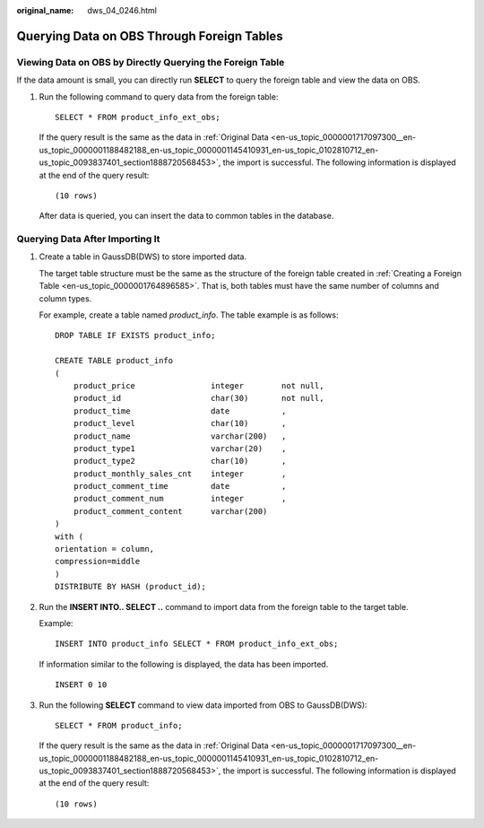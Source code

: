 :original_name: dws_04_0246.html

.. _dws_04_0246:

Querying Data on OBS Through Foreign Tables
===========================================

Viewing Data on OBS by Directly Querying the Foreign Table
----------------------------------------------------------

If the data amount is small, you can directly run **SELECT** to query the foreign table and view the data on OBS.

#. Run the following command to query data from the foreign table:

   ::

      SELECT * FROM product_info_ext_obs;

   If the query result is the same as the data in :ref:`Original Data <en-us_topic_0000001717097300__en-us_topic_0000001188482188_en-us_topic_0000001145410931_en-us_topic_0102810712_en-us_topic_0093837401_section1888720568453>`, the import is successful. The following information is displayed at the end of the query result:

   ::

      (10 rows)

   After data is queried, you can insert the data to common tables in the database.

.. _en-us_topic_0000001717256728__en-us_topic_0000001188642102_en-us_topic_0000001099130958_en-us_topic_0102810710_section152121815193012:

Querying Data After Importing It
--------------------------------

#. Create a table in GaussDB(DWS) to store imported data.

   The target table structure must be the same as the structure of the foreign table created in :ref:`Creating a Foreign Table <en-us_topic_0000001764896585>`. That is, both tables must have the same number of columns and column types.

   For example, create a table named *product_info*. The table example is as follows:

   ::

      DROP TABLE IF EXISTS product_info;

      CREATE TABLE product_info
      (
          product_price                integer        not null,
          product_id                   char(30)       not null,
          product_time                 date           ,
          product_level                char(10)       ,
          product_name                 varchar(200)   ,
          product_type1                varchar(20)    ,
          product_type2                char(10)       ,
          product_monthly_sales_cnt    integer        ,
          product_comment_time         date           ,
          product_comment_num          integer        ,
          product_comment_content      varchar(200)
      )
      with (
      orientation = column,
      compression=middle
      )
      DISTRIBUTE BY HASH (product_id);

#. Run the **INSERT INTO.. SELECT ..** command to import data from the foreign table to the target table.

   Example:

   ::

      INSERT INTO product_info SELECT * FROM product_info_ext_obs;

   If information similar to the following is displayed, the data has been imported.

   ::

      INSERT 0 10

#. Run the following **SELECT** command to view data imported from OBS to GaussDB(DWS):

   ::

      SELECT * FROM product_info;

   If the query result is the same as the data in :ref:`Original Data <en-us_topic_0000001717097300__en-us_topic_0000001188482188_en-us_topic_0000001145410931_en-us_topic_0102810712_en-us_topic_0093837401_section1888720568453>`, the import is successful. The following information is displayed at the end of the query result:

   ::

      (10 rows)
